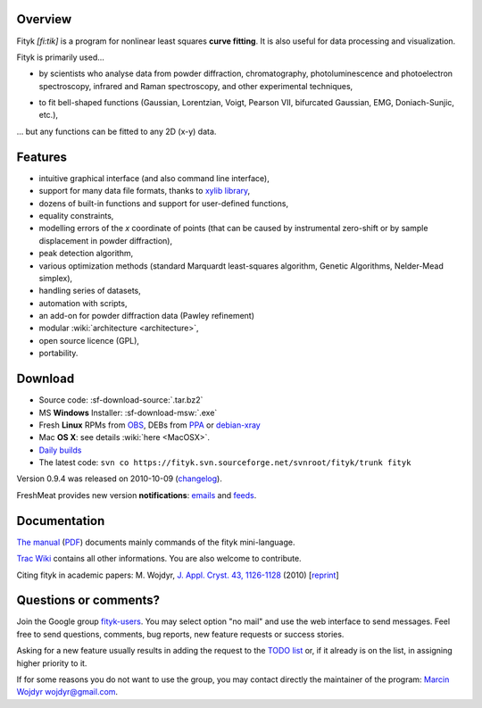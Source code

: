
.. title:: fityk --- curve fitting software

Overview
========

.. image:: fityk076.png
   :alt: [screenshot]
   :align: right
   :scale: 50
   :class: screenshot

Fityk *[fi:tik]* is a program for nonlinear least squares **curve fitting**.
It is also useful for data processing and visualization.

Fityk is primarily used...

* by scientists who analyse data from powder diffraction, chromatography,
  photoluminescence and photoelectron spectroscopy,
  infrared and Raman spectroscopy, and other experimental techniques,

..

* to fit bell-shaped functions (Gaussian, Lorentzian, Voigt,
  Pearson VII, bifurcated Gaussian, EMG, Doniach-Sunjic, etc.),

... but any functions can be fitted to any 2D (x-y) data.

Features
========

* intuitive graphical interface (and also command line interface),
* support for many data file formats, thanks to
  `xylib library <http://www.unipress.waw.pl/fityk/xylib/>`_,
* dozens of built-in functions and support for user-defined functions,
* equality constraints,
* modelling errors of the *x* coordinate of points (that can be caused by
  instrumental zero-shift or by sample displacement in powder diffraction),
* peak detection algorithm,
* various optimization methods (standard Marquardt least-squares algorithm,
  Genetic Algorithms, Nelder-Mead simplex),
* handling series of datasets,
* automation with scripts,
* an add-on for powder diffraction data (Pawley refinement)
* modular :wiki:`architecture <architecture>`,
* open source licence (GPL),
* portability.

Download
========

* Source code: :sf-download-source:`.tar.bz2`
* MS **Windows** Installer: :sf-download-msw:`.exe`
* Fresh **Linux** RPMs from OBS_, DEBs from PPA_ or debian-xray_

* Mac **OS X**: see details :wiki:`here <MacOSX>`.

* `Daily builds <http://fityk.sourceforge.net/daily/>`_

* The latest code:
  ``svn co https://fityk.svn.sourceforge.net/svnroot/fityk/trunk fityk``

.. _OBS: http://download.opensuse.org/repositories/home://wojdyr/
.. _PPA: https://launchpad.net/~wojdyr/+archive/fityk
.. _debian-xray: http://debian-xray.iit.edu/

Version 0.9.4 was released on 2010-10-09
(`changelog <http://fityk.svn.sourceforge.net/svnroot/fityk/trunk/NEWS>`_).

FreshMeat provides new version **notifications**:
`emails <http://freshmeat.net/projects/fityk/>`_ and
`feeds <http://freshmeat.net/projects/fityk/releases.atom>`_.



.. raw:: html

   <div align="center" style="font-size:x-small; margin-top:20px;">
   <form action="https://www.paypal.com/cgi-bin/webscr" method="post">
   <input type="hidden" name="cmd" value="_donations">
   <input type="hidden" name="business" value="wojdyr@gmail.com">
   <input type="hidden" name="lc" value="US">
   <input type="hidden" name="item_name" value="Fityk">
   <input type="hidden" name="currency_code" value="USD">
   <input type="hidden" name="bn" value="PP-DonationsBF:btn_donateCC_LG.gif:NonHosted">
   <input type="image" src="https://www.paypal.com/en_US/i/btn/btn_donateCC_LG.gif" border="0" name="submit" alt="PayPal">
   <img alt="" border="0" src="https://www.paypal.com/en_US/i/scr/pixel.gif" width="1" height="1">
   </form>
   <p>
   Alternatively, you may donate via
   <a href="http://moneybookers.com">moneybookers</a> to wojdyr@gmail.com
   </p>
   </div>


Documentation
=============

`The manual <fityk-manual.html>`_
(`PDF <http://www.unipress.waw.pl/fityk/fityk-manual.pdf>`_)
documents mainly commands of the fityk mini-language.

`Trac Wiki <http://sourceforge.net/apps/trac/fityk/>`_
contains all other informations.
You are also welcome to contribute.

Citing fityk in academic papers:
M. Wojdyr,
`J. Appl. Cryst. 43, 1126-1128 <http://dx.doi.org/10.1107/S0021889810030499>`_
(2010)
[`reprint <http://www.unipress.waw.pl/fityk/fityk-JAC-10-reprint.pdf>`_]

Questions or comments?
======================

Join the Google group
`fityk-users <http://groups.google.com/group/fityk-users/>`_.
You may select option "no mail" and use the web interface to send messages.
Feel free to send questions, comments, bug reports, new feature requests
or success stories.

Asking for a new feature usually results in adding the request to
the `TODO list <http://fityk.svn.sourceforge.net/svnroot/fityk/trunk/TODO>`_
or, if it already is on the list, in assigning higher priority to it.

If for some reasons you do not want to use the group,
you may contact directly the maintainer of the program:
`Marcin Wojdyr <http://www.unipress.waw.pl/~wojdyr/>`_  wojdyr@gmail.com.


.. raw:: html

   <p>&nbsp;</p>
   <p>
   Thanks to:
   <a href="http://www.unipress.waw.pl">
   <img src="_static/unipress-button.png" alt="Developed in Unipress" title="Developed in Unipress" />
   </a>
   <a href="http://www.wxwidgets.org">
   <img src="_static/wxwidgets_powered.png" alt="Built with wxWidgets" title="Built with wxWidgets" />
   </a>
   <a href="http://sourceforge.net/projects/fityk">
   <img src="http://sflogo.sourceforge.net/sflogo.php?group_id=79434&type=10" alt="Get Fityk at SourceForge.net" title="Hosted at SourceForge.net" />
   </a>
   </p>

   <script type="text/javascript"> <!--
   if (window != top) top.location.href = location.href;
   $(document).ready(function(){
     $("#features").hide();
     $("#overview").append(
      "<p id='expand_features'><a href=''>More &raquo;</a></p>");
     $("#expand_features a").click(function(event){
       $(this).parent().hide();
       $("#features").show('slow');
       event.preventDefault();
     });
   });
   //--> </script>

..
   <script type="text/javascript"><!--
   google_ad_client = "pub-6047722981051633";
   google_ad_slot = "7961920150";
   google_ad_width = 728;
   google_ad_height = 15;
   //--></script>
   <script type="text/javascript"
    src="http://pagead2.googlesyndication.com/pagead/show_ads.js">
   </script>


